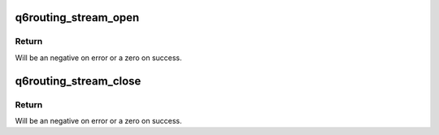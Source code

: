 .. -*- coding: utf-8; mode: rst -*-
.. src-file: sound/soc/qcom/qdsp6/q6routing.c

.. _`q6routing_stream_open`:

q6routing_stream_open
=====================

.. c:function:: int q6routing_stream_open(int fedai_id, int perf_mode, int stream_id, int stream_type)

    Register a new stream for route setup

    :param fedai_id:
        Frontend dai id.
    :type fedai_id: int

    :param perf_mode:
        Performance mode.
    :type perf_mode: int

    :param stream_id:
        ASM stream id to map.
    :type stream_id: int

    :param stream_type:
        Direction of stream
    :type stream_type: int

.. _`q6routing_stream_open.return`:

Return
------

Will be an negative on error or a zero on success.

.. _`q6routing_stream_close`:

q6routing_stream_close
======================

.. c:function:: void q6routing_stream_close(int fedai_id, int stream_type)

    Deregister a stream

    :param fedai_id:
        Frontend dai id.
    :type fedai_id: int

    :param stream_type:
        Direction of stream
    :type stream_type: int

.. _`q6routing_stream_close.return`:

Return
------

Will be an negative on error or a zero on success.

.. This file was automatic generated / don't edit.

